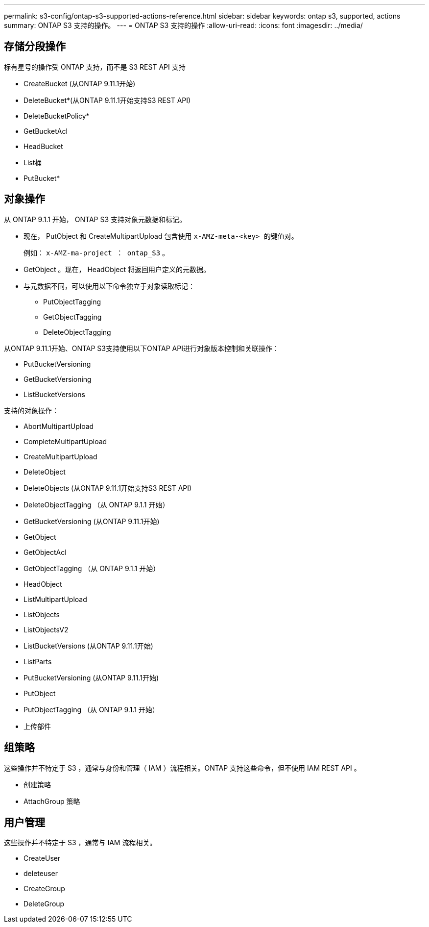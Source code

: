 ---
permalink: s3-config/ontap-s3-supported-actions-reference.html 
sidebar: sidebar 
keywords: ontap s3, supported, actions 
summary: ONTAP S3 支持的操作。 
---
= ONTAP S3 支持的操作
:allow-uri-read: 
:icons: font
:imagesdir: ../media/




== 存储分段操作

标有星号的操作受 ONTAP 支持，而不是 S3 REST API 支持

* CreateBucket (从ONTAP 9.11.1开始)
* DeleteBucket*(从ONTAP 9.11.1开始支持S3 REST API)
* DeleteBucketPolicy*
* GetBucketAcl
* HeadBucket
* List桶
* PutBucket*




== 对象操作

从 ONTAP 9.1.1 开始， ONTAP S3 支持对象元数据和标记。

* 现在， PutObject 和 CreateMultipartUpload 包含使用 `x-AMZ-meta-<key> 的键值对。`
+
例如： `x-AMZ-ma-project ： ontap_S3` 。

* GetObject 。现在， HeadObject 将返回用户定义的元数据。
* 与元数据不同，可以使用以下命令独立于对象读取标记：
+
** PutObjectTagging
** GetObjectTagging
** DeleteObjectTagging




从ONTAP 9.11.1开始、ONTAP S3支持使用以下ONTAP API进行对象版本控制和关联操作：

* PutBucketVersioning
* GetBucketVersioning
* ListBucketVersions


支持的对象操作：

* AbortMultipartUpload
* CompleteMultipartUpload
* CreateMultipartUpload
* DeleteObject
* DeleteObjects (从ONTAP 9.11.1开始支持S3 REST API)
* DeleteObjectTagging （从 ONTAP 9.1.1 开始）
* GetBucketVersioning (从ONTAP 9.11.1开始)
* GetObject
* GetObjectAcl
* GetObjectTagging （从 ONTAP 9.1.1 开始）
* HeadObject
* ListMultipartUpload
* ListObjects
* ListObjectsV2
* ListBucketVersions (从ONTAP 9.11.1开始)
* ListParts
* PutBucketVersioning (从ONTAP 9.11.1开始)
* PutObject
* PutObjectTagging （从 ONTAP 9.1.1 开始）
* 上传部件




== 组策略

这些操作并不特定于 S3 ，通常与身份和管理（ IAM ）流程相关。ONTAP 支持这些命令，但不使用 IAM REST API 。

* 创建策略
* AttachGroup 策略




== 用户管理

这些操作并不特定于 S3 ，通常与 IAM 流程相关。

* CreateUser
* deleteuser
* CreateGroup
* DeleteGroup

